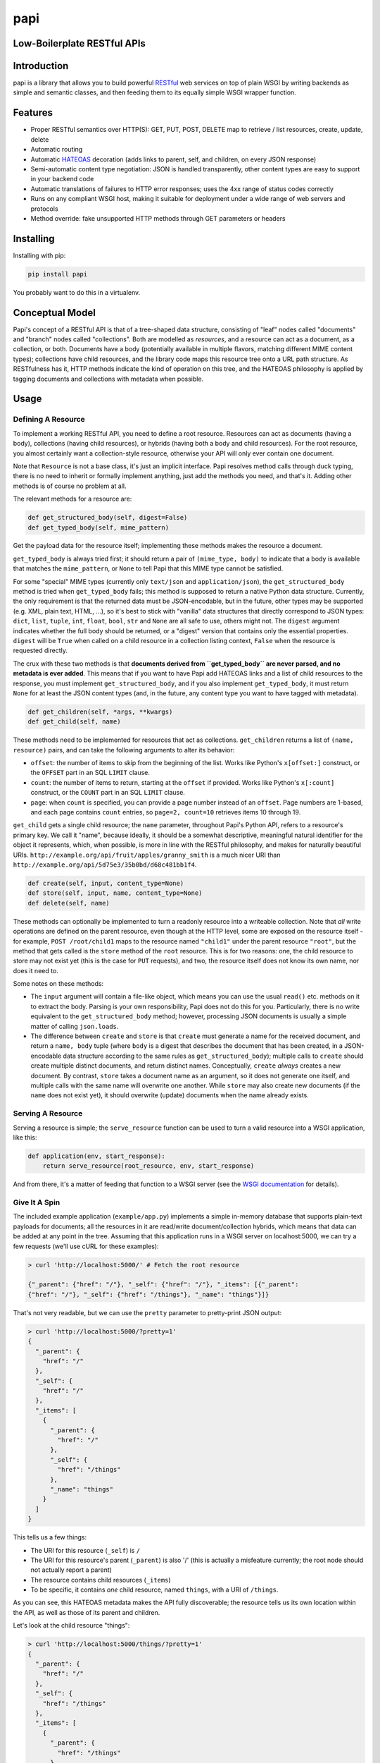 papi
====

Low-Boilerplate RESTful APIs
----------------------------

Introduction
------------

papi is a library that allows you to build powerful
`RESTful <https://en.wikipedia.org/wiki/Restful>`__ web services on top
of plain WSGI by writing backends as simple and semantic classes, and
then feeding them to its equally simple WSGI wrapper function.

Features
--------

-  Proper RESTful semantics over HTTP(S): GET, PUT, POST, DELETE map to
   retrieve / list resources, create, update, delete
-  Automatic routing
-  Automatic `HATEOAS <https://en.wikipedia.org/wiki/HATEOAS>`__
   decoration (adds links to parent, self, and children, on every JSON
   response)
-  Semi-automatic content type negotiation: JSON is handled
   transparently, other content types are easy to support in your
   backend code
-  Automatic translations of failures to HTTP error responses; uses the
   4xx range of status codes correctly
-  Runs on any compliant WSGI host, making it suitable for deployment
   under a wide range of web servers and protocols
-  Method override: fake unsupported HTTP methods through GET parameters
   or headers

Installing
----------

Installing with pip:

.. code:: bash

    pip install papi

You probably want to do this in a virtualenv.

Conceptual Model
----------------

Papi's concept of a RESTful API is that of a tree-shaped data structure,
consisting of "leaf" nodes called "documents" and "branch" nodes called
"collections". Both are modelled as *resources*, and a resource can act
as a document, as a collection, or both. Documents have a body
(potentially available in multiple flavors, matching different MIME
content types); collections have child resources, and the library code
maps this resource tree onto a URL path structure. As RESTfulness has
it, HTTP methods indicate the kind of operation on this tree, and the
HATEOAS philosophy is applied by tagging documents and collections with
metadata when possible.

Usage
-----

Defining A Resource
~~~~~~~~~~~~~~~~~~~

To implement a working RESTful API, you need to define a root resource.
Resources can act as documents (having a body), collections (having
child resources), or hybrids (having both a body and child resources).
For the root resource, you almost certainly want a collection-style
resource, otherwise your API will only ever contain one document.

Note that ``Resource`` is not a base class, it's just an implicit
interface. Papi resolves method calls through duck typing, there is no
need to inherit or formally implement anything, just add the methods you
need, and that's it. Adding other methods is of course no problem at
all.

The relevant methods for a resource are:

.. code:: python

    def get_structured_body(self, digest=False)
    def get_typed_body(self, mime_pattern)

Get the payload data for the resource itself; implementing these methods
makes the resource a document.

``get_typed_body`` is always tried first; it should return a pair of
``(mime_type, body)`` to indicate that a body is available that matches
the ``mime_pattern``, or ``None`` to tell Papi that this MIME type
cannot be satisfied.

For some "special" MIME types (currently only ``text/json`` and
``application/json``), the ``get_structured_body`` method is tried when
``get_typed_body`` fails; this method is supposed to return a native
Python data structure. Currently, the only requirement is that the
returned data must be JSON-encodable, but in the future, other types may
be supported (e.g. XML, plain text, HTML, ...), so it's best to stick
with "vanilla" data structures that directly correspond to JSON types:
``dict``, ``list``, ``tuple``, ``int``, ``float``, ``bool``, ``str`` and
``None`` are all safe to use, others might not. The ``digest`` argument
indicates whether the full body should be returned, or a "digest"
version that contains only the essential properties. ``digest`` will be
``True`` when called on a child resource in a collection listing
context, ``False`` when the resource is requested directly.

The crux with these two methods is that **documents derived from
``get_typed_body`` are never parsed, and no metadata is ever added**.
This means that if you want to have Papi add HATEOAS links and a list of
child resources to the response, you must implement
``get_structured_body``, and if you also implement ``get_typed_body``,
it must return ``None`` for at least the JSON content types (and, in the
future, any content type you want to have tagged with metadata).

.. code:: python

    def get_children(self, *args, **kwargs)
    def get_child(self, name)

These methods need to be implemented for resources that act as
collections. ``get_children`` returns a list of ``(name, resource)``
pairs, and can take the following arguments to alter its behavior:

-  ``offset``: the number of items to skip from the beginning of the
   list. Works like Python's ``x[offset:]`` construct, or the ``OFFSET``
   part in an SQL ``LIMIT`` clause.
-  ``count``: the number of items to return, starting at the ``offset``
   if provided. Works like Python's ``x[:count]`` construct, or the
   ``COUNT`` part in an SQL ``LIMIT`` clause.
-  ``page``: when ``count`` is specified, you can provide a page number
   instead of an ``offset``. Page numbers are 1-based, and each page
   contains ``count`` entries, so ``page=2, count=10`` retrieves items
   10 through 19.

``get_child`` gets a single child resource; the ``name`` parameter,
throughout Papi's Python API, refers to a resource's primary key. We
call it "name", because ideally, it should be a somewhat descriptive,
meaningful natural identifier for the object it represents, which, when
possible, is more in line with the RESTful philosophy, and makes for
naturally beautiful URIs.
``http://example.org/api/fruit/apples/granny_smith`` is a much nicer URI
than ``http://example.org/api/5d75e3/35b0bd/d68c481bb1f4``.

.. code:: python

    def create(self, input, content_type=None)
    def store(self, input, name, content_type=None)
    def delete(self, name)

These methods can optionally be implemented to turn a readonly resource
into a writeable collection. Note that *all* write operations are
defined on the parent resource, even though at the HTTP level, some are
exposed on the resource itself - for example, ``POST /root/child1`` maps
to the resource named ``"child1"`` under the parent resource ``"root"``,
but the method that gets called is the ``store`` method of the ``root``
resource. This is for two reasons: one, the child resource to store may
not exist yet (this is the case for ``PUT`` requests), and two, the
resource itself does not know its own name, nor does it need to.

Some notes on these methods:

-  The ``input`` argument will contain a file-like object, which means
   you can use the usual ``read()`` etc. methods on it to extract the
   body. Parsing is your own responsibility, Papi does not do this for
   you. Particularly, there is no write equivalent to the
   ``get_structured_body`` method; however, processing JSON documents is
   usually a simple matter of calling ``json.loads``.
-  The difference between ``create`` and ``store`` is that ``create``
   must generate a name for the received document, and return a
   ``name, body`` tuple (where ``body`` is a digest that describes the
   document that has been created, in a JSON-encodable data structure
   according to the same rules as ``get_structured_body``); multiple
   calls to ``create`` should create multiple distinct documents, and
   return distinct names. Conceptually, ``create`` *always* creates a
   new document. By contrast, ``store`` takes a document name as an
   argument, so it does not generate one itself, and multiple calls with
   the same name will overwrite one another. While ``store`` may also
   create new documents (if the ``name`` does not exist yet), it should
   overwrite (update) documents when the name already exists.

Serving A Resource
~~~~~~~~~~~~~~~~~~

Serving a resource is simple; the ``serve_resource`` function can be
used to turn a valid resource into a WSGI application, like this:

.. code:: python

    def application(env, start_response):
        return serve_resource(root_resource, env, start_response)

And from there, it's a matter of feeding that function to a WSGI server
(see the `WSGI documentation <https://wsgi.readthedocs.io/en/latest/>`__
for details).

Give It A Spin
~~~~~~~~~~~~~~

The included example application (``example/app.py``) implements a
simple in-memory database that supports plain-text payloads for
documents; all the resources in it are read/write document/collection
hybrids, which means that data can be added at any point in the tree.
Assuming that this application runs in a WSGI server on localhost:5000,
we can try a few requests (we'll use cURL for these examples):

.. code:: bash

    > curl 'http://localhost:5000/' # Fetch the root resource

    {"_parent": {"href": "/"}, "_self": {"href": "/"}, "_items": [{"_parent":
    {"href": "/"}, "_self": {"href": "/things"}, "_name": "things"}]}

That's not very readable, but we can use the ``pretty`` parameter to
pretty-print JSON output:

.. code:: bash

    > curl 'http://localhost:5000/?pretty=1'
    {
      "_parent": {
        "href": "/"
      },
      "_self": {
        "href": "/"
      },
      "_items": [
        {
          "_parent": {
            "href": "/"
          },
          "_self": {
            "href": "/things"
          },
          "_name": "things"
        }
      ]
    }

This tells us a few things:

-  The URI for this resource (``_self``) is ``/``
-  The URI for this resource's parent (``_parent``) is also '/' (this is
   actually a misfeature currently; the root node should not actually
   report a parent)
-  The resource contains child resources (``_items``)
-  To be specific, it contains *one* child resource, named ``things``,
   with a URI of ``/things``.

As you can see, this HATEOAS metadata makes the API fully discoverable;
the resource tells us its own location within the API, as well as those
of its parent and children.

Let's look at the child resource "things":

.. code:: bash

    > curl 'http://localhost:5000/things/?pretty=1'
    {
      "_parent": {
        "href": "/"
      },
      "_self": {
        "href": "/things"
      },
      "_items": [
        {
          "_parent": {
            "href": "/things"
          },
          "_self": {
            "href": "/things/apple"
          },
          "_value": "I am an apple. Eat me.",
          "_name": "apple"
        },
        {
          "_parent": {
            "href": "/things"
          },
          "_self": {
            "href": "/things/banana"
          },
          "_value": "I'll bend either way for you.",
          "_name": "banana"
        },
        {
          "_parent": {
            "href": "/things"
          },
          "_self": {
            "href": "/things/nut"
          },
          "_value": "I'm nuts!",
          "_name": "nut"
        },
        {
          "_parent": {
            "href": "/things"
          },
          "_self": {
            "href": "/things/onion"
          },
          "_value": "Hurt me, and I will make you cry.",
          "_name": "onion"
        }
      ],
      "_name": "things"
    }

Oh joy! What a bunch of things! And they're still fully
HATEOAS-discoverable, so let's see what happens when we try to fetch an
onion:

.. code:: bash

    > curl 'http://localhost:5000/things/onion/?pretty=1'
    Hurt me, and I will make you cry.

That's weird. No JSON. Why is that? Right, content negotiation. Our
example resource supports ``text/plain`` as well as JSON; curl, by
default, specifies that it accepts ``*/*``, that is, *anything*, and
because Papi prefers "typed" bodies over "structured" bodies, the first
type that matches (which happens to be ``text/plain``) is what we get.
If we were serving, say, images through our API, this would be *exactly*
the desired behavior. We can still request JSON though, we just have to
override the ``Accept`` header:

.. code:: bash

    > curl 'http://localhost:5000/things/onion/?pretty=1' -H 'Accept: text/json'
    {
      "_parent": {
        "href": "/things"
      },
      "_self": {
        "href": "/things/onion"
      },
      "_value": "Hurt me, and I will make you cry.",
      "_name": "onion"
    }

All is well!

So far, we have only requested things that existed. Of course requesting
something that doesn't exist yields a 404 error; we'll use cURL's ``-i``
option to show HTTP headers:

.. code:: bash

    > curl 'http://localhost:5000/things/nope/?pretty=1' -i
    HTTP/1.1 404 Not Found
    Content-type: text/plain;charset=utf8

    Not Found

That makes sense.

What happens if we request a content type that the resource doesn't
support?

.. code:: bash

    > curl 'http://localhost:5000/things/onion/?pretty=1' -i -H 'Accept: img/png'
    HTTP/1.1 406 Not Acceptable
    Content-type: text/plain;charset=utf8

    Not Acceptable

It does the right thing.

So far we've only been *reading* from the API; let's try *writing*
things. According to standard RESTful procedures, we can create new
documents by using the HTTP ``PUT`` method:

.. code:: bash

    > curl 'http://localhost:5000/things/potato' -XPUT -i -H 'Content-Type: text/plain'
    HTTP/1.1 200 OK
    Content-type: application/json

    {"_parent": {"href": "/things"}, "_self": {"href": "/things/potato"}, "_value": "Slice me, dice me, fry me"}

The status code ``200`` indicates that the document was indeed created,
and fetching the ``_self`` URI confirms this:

.. code:: bash

    > curl 'http://localhost:5000/things/potato/?pretty=1'
    Slice me, dice me, fry me

And of course, this new document supports JSON as well:

.. code:: bash

    > curl 'http://localhost:5000/things/potato/?pretty=1' -H 'Accept: text/json'
    {
      "_parent": {
        "href": "/things"
      },
      "_self": {
        "href": "/things/potato"
      },
      "_value": "Slice me, dice me, fry me",
      "_name": "potato"
    }

Note that if you want to access the API from a web browser, it will
almost certainly not support any HTTP methods other than ``GET`` and
``POST`` (plus a few that we don't care much about here, such as
``HEAD`` and ``OPTIONS``); ``PUT`` and ``DELETE``, in particular, will
not work. Because of this, Papi has a method override feature: if you
add a ``_method`` parameter to the query string, or a
``X-Method-Override`` header to the request, the value of that will
override the actual request method. So the following curl requests would
all produce the same behavior:

.. code:: bash

    > curl 'http://localhost:5000/things/potato' -XPUT -i -H 'Content-Type: text/plain'
    > curl 'http://localhost:5000/things/potato?_method=PUT' -XPOST -i -H 'Content-Type: text/plain'
    > curl 'http://localhost:5000/things/potato' -XPOST -i -H 'X-Method-Override: PUT' -H 'Content-Type: text/plain'

An alternative way of creating new documents is using the HTTP method
``POST`` on the *parent* resource, leaving the responsibility of
generating a suitable unique name for the new document to the parent
resource. This is what that looks like:

.. code:: bash

    > curl 'http://localhost:5000/things?pretty=1' -XPOST -i -H 'Content-Type: text/plain' -d'Carrot on a stick'
    HTTP/1.1 200 OK
    Content-type: application/json

    {"_parent": {"href": "/things"}, "_self": {"href": "/things/carrot"}, "_value": "Carrot on a stick"}

Our example resource is configured to generate names based on the first
word of the input, so that's what we get: ``"carrot"``.

Other than the ``PUT`` method, however, ``POST`` will always create a
new document, rather than overwrite an existing one, so if we ``POST``
the same thing again, the API is required to either deny the request
with a ``Conflict`` response, or create a new document with a different
unique name. Our example application opts for the second solution:

.. code:: bash

    > curl 'http://localhost:5000/things?pretty=1' -XPOST -i -H 'Content-Type: text/plain' -d'Carrot on a stick'
    HTTP/1.1 200 OK
    Content-type: application/json

    {"_parent": {"href": "/things"}, "_self": {"href": "/things/BL6yCijd8x4Mwzcf-carrot"}, "_value": "Carrot on a stick"}

As you can see, the name is disambiguated by prepending a random token.
Listing the ``/things`` resource shows that two documents have actually
been created:

.. code:: bash

    > curl 'http://localhost:5000/things?pretty=1' -H 'Accept: text/json'
    {
      "_parent": {
        "href": "/"
      },
      "_self": {
        "href": "/things"
      },
      "_items": [
        {
          "_parent": {
            "href": "/things"
          },
          "_self": {
            "href": "/things/BL6yCijd8x4Mwzcf-carrot"
          },
          "_value": "Carrot on a stick",
          "_name": "BL6yCijd8x4Mwzcf-carrot"
        },
        {
          "_parent": {
            "href": "/things"
          },
          "_self": {
            "href": "/things/apple"
          },
          "_value": "I am an apple. Eat me.",
          "_name": "apple"
        },
        {
          "_parent": {
            "href": "/things"
          },
          "_self": {
            "href": "/things/banana"
          },
          "_value": "I'll bend either way for you.",
          "_name": "banana"
        },
        {
          "_parent": {
            "href": "/things"
          },
          "_self": {
            "href": "/things/carrot"
          },
          "_value": "Carrot on a stick",
          "_name": "carrot"
        },
        {
          "_parent": {
            "href": "/things"
          },
          "_self": {
            "href": "/things/nut"
          },
          "_value": "I'm nuts!",
          "_name": "nut"
        },
        {
          "_parent": {
            "href": "/things"
          },
          "_self": {
            "href": "/things/onion"
          },
          "_value": "Hurt me, and I will make you cry.",
          "_name": "onion"
        },
        {
          "_parent": {
            "href": "/things"
          },
          "_self": {
            "href": "/things/potato"
          },
          "_value": "Slice me, dice me, fry me",
          "_name": "potato"
        }
      ],
      "_name": "things"
    }

And of course our example application also supports deleting items,
using the ``DELETE`` method:

.. code:: bash

    > curl 'http://localhost:5000/things/potato/?pretty=1' -i -XDELETE
    HTTP/1.1 204 No Content
    Content-type: text/plain

Note the use of the ``204 No Content`` status line; since we've deleted
a resource, there is no meaningful content to return, all we get is an
empty success response. And to confirm that the potato has indeed been
deleted:

.. code:: bash

    > curl 'http://localhost:5000/things?pretty=1' -H 'Accept: text/json'
    {
      "_parent": {
        "href": "/"
      },
      "_self": {
        "href": "/things"
      },
      "_items": [
        {
          "_parent": {
            "href": "/things"
          },
          "_self": {
            "href": "/things/BL6yCijd8x4Mwzcf-carrot"
          },
          "_value": "Carrot on a stick",
          "_name": "BL6yCijd8x4Mwzcf-carrot"
        },
        {
          "_parent": {
            "href": "/things"
          },
          "_self": {
            "href": "/things/apple"
          },
          "_value": "I am an apple. Eat me.",
          "_name": "apple"
        },
        {
          "_parent": {
            "href": "/things"
          },
          "_self": {
            "href": "/things/banana"
          },
          "_value": "I'll bend either way for you.",
          "_name": "banana"
        },
        {
          "_parent": {
            "href": "/things"
          },
          "_self": {
            "href": "/things/carrot"
          },
          "_value": "Carrot on a stick",
          "_name": "carrot"
        },
        {
          "_parent": {
            "href": "/things"
          },
          "_self": {
            "href": "/things/nut"
          },
          "_value": "I'm nuts!",
          "_name": "nut"
        },
        {
          "_parent": {
            "href": "/things"
          },
          "_self": {
            "href": "/things/onion"
          },
          "_value": "Hurt me, and I will make you cry.",
          "_name": "onion"
        }
      ],
      "_name": "things"
    }

